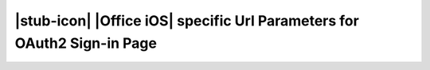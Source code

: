 
|stub-icon| |Office iOS| specific Url Parameters for OAuth2 Sign-in Page
------------------------------------------------------------------------
